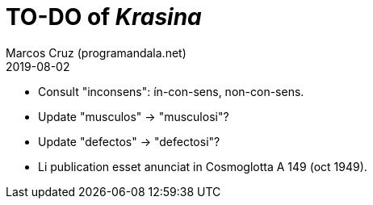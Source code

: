 = TO-DO of _Krasina_
:author: Marcos Cruz (programandala.net)
:revdate: 2019-08-02

// This file is part of project
// _Krasina_
//
// by Marcos Cruz (programandala.net)
// http://ne.alinome.net
//
// This file is in Asciidoctor format
// (http//asciidoctor.org)
//
// Last modified 201908021537

- Consult "inconsens": ín-con-sens, non-con-sens.
- Update "musculos" -> "musculosi"?
- Update "defectos" -> "defectosi"?
- Li publication esset anunciat in Cosmoglotta A 149 (oct 1949).
